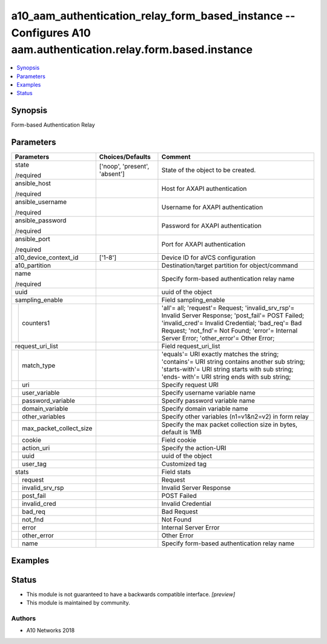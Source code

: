 .. _a10_aam_authentication_relay_form_based_instance_module:


a10_aam_authentication_relay_form_based_instance -- Configures A10 aam.authentication.relay.form.based.instance
===============================================================================================================

.. contents::
   :local:
   :depth: 1


Synopsis
--------

Form-based Authentication Relay






Parameters
----------

+-----------------------------+-------------------------------+-----------------------------------------------------------------------------------------------------------------------------------------------------------------------------------------------------------------------------------------------------+
| Parameters                  | Choices/Defaults              | Comment                                                                                                                                                                                                                                             |
|                             |                               |                                                                                                                                                                                                                                                     |
|                             |                               |                                                                                                                                                                                                                                                     |
+=============================+===============================+=====================================================================================================================================================================================================================================================+
| state                       | ['noop', 'present', 'absent'] | State of the object to be created.                                                                                                                                                                                                                  |
|                             |                               |                                                                                                                                                                                                                                                     |
| /required                   |                               |                                                                                                                                                                                                                                                     |
+-----------------------------+-------------------------------+-----------------------------------------------------------------------------------------------------------------------------------------------------------------------------------------------------------------------------------------------------+
| ansible_host                |                               | Host for AXAPI authentication                                                                                                                                                                                                                       |
|                             |                               |                                                                                                                                                                                                                                                     |
| /required                   |                               |                                                                                                                                                                                                                                                     |
+-----------------------------+-------------------------------+-----------------------------------------------------------------------------------------------------------------------------------------------------------------------------------------------------------------------------------------------------+
| ansible_username            |                               | Username for AXAPI authentication                                                                                                                                                                                                                   |
|                             |                               |                                                                                                                                                                                                                                                     |
| /required                   |                               |                                                                                                                                                                                                                                                     |
+-----------------------------+-------------------------------+-----------------------------------------------------------------------------------------------------------------------------------------------------------------------------------------------------------------------------------------------------+
| ansible_password            |                               | Password for AXAPI authentication                                                                                                                                                                                                                   |
|                             |                               |                                                                                                                                                                                                                                                     |
| /required                   |                               |                                                                                                                                                                                                                                                     |
+-----------------------------+-------------------------------+-----------------------------------------------------------------------------------------------------------------------------------------------------------------------------------------------------------------------------------------------------+
| ansible_port                |                               | Port for AXAPI authentication                                                                                                                                                                                                                       |
|                             |                               |                                                                                                                                                                                                                                                     |
| /required                   |                               |                                                                                                                                                                                                                                                     |
+-----------------------------+-------------------------------+-----------------------------------------------------------------------------------------------------------------------------------------------------------------------------------------------------------------------------------------------------+
| a10_device_context_id       | ['1-8']                       | Device ID for aVCS configuration                                                                                                                                                                                                                    |
|                             |                               |                                                                                                                                                                                                                                                     |
|                             |                               |                                                                                                                                                                                                                                                     |
+-----------------------------+-------------------------------+-----------------------------------------------------------------------------------------------------------------------------------------------------------------------------------------------------------------------------------------------------+
| a10_partition               |                               | Destination/target partition for object/command                                                                                                                                                                                                     |
|                             |                               |                                                                                                                                                                                                                                                     |
|                             |                               |                                                                                                                                                                                                                                                     |
+-----------------------------+-------------------------------+-----------------------------------------------------------------------------------------------------------------------------------------------------------------------------------------------------------------------------------------------------+
| name                        |                               | Specify form-based authentication relay name                                                                                                                                                                                                        |
|                             |                               |                                                                                                                                                                                                                                                     |
| /required                   |                               |                                                                                                                                                                                                                                                     |
+-----------------------------+-------------------------------+-----------------------------------------------------------------------------------------------------------------------------------------------------------------------------------------------------------------------------------------------------+
| uuid                        |                               | uuid of the object                                                                                                                                                                                                                                  |
|                             |                               |                                                                                                                                                                                                                                                     |
|                             |                               |                                                                                                                                                                                                                                                     |
+-----------------------------+-------------------------------+-----------------------------------------------------------------------------------------------------------------------------------------------------------------------------------------------------------------------------------------------------+
| sampling_enable             |                               | Field sampling_enable                                                                                                                                                                                                                               |
|                             |                               |                                                                                                                                                                                                                                                     |
|                             |                               |                                                                                                                                                                                                                                                     |
+---+-------------------------+-------------------------------+-----------------------------------------------------------------------------------------------------------------------------------------------------------------------------------------------------------------------------------------------------+
|   | counters1               |                               | 'all'= all; 'request'= Request; 'invalid_srv_rsp'= Invalid Server Response; 'post_fail'= POST Failed; 'invalid_cred'= Invalid Credential; 'bad_req'= Bad Request; 'not_fnd'= Not Found; 'error'= Internal Server Error; 'other_error'= Other Error; |
|   |                         |                               |                                                                                                                                                                                                                                                     |
|   |                         |                               |                                                                                                                                                                                                                                                     |
+---+-------------------------+-------------------------------+-----------------------------------------------------------------------------------------------------------------------------------------------------------------------------------------------------------------------------------------------------+
| request_uri_list            |                               | Field request_uri_list                                                                                                                                                                                                                              |
|                             |                               |                                                                                                                                                                                                                                                     |
|                             |                               |                                                                                                                                                                                                                                                     |
+---+-------------------------+-------------------------------+-----------------------------------------------------------------------------------------------------------------------------------------------------------------------------------------------------------------------------------------------------+
|   | match_type              |                               | 'equals'= URI exactly matches the string; 'contains'= URI string contains another sub string; 'starts-with'= URI string starts with sub string; 'ends- with'= URI string ends with sub string;                                                      |
|   |                         |                               |                                                                                                                                                                                                                                                     |
|   |                         |                               |                                                                                                                                                                                                                                                     |
+---+-------------------------+-------------------------------+-----------------------------------------------------------------------------------------------------------------------------------------------------------------------------------------------------------------------------------------------------+
|   | uri                     |                               | Specify request URI                                                                                                                                                                                                                                 |
|   |                         |                               |                                                                                                                                                                                                                                                     |
|   |                         |                               |                                                                                                                                                                                                                                                     |
+---+-------------------------+-------------------------------+-----------------------------------------------------------------------------------------------------------------------------------------------------------------------------------------------------------------------------------------------------+
|   | user_variable           |                               | Specify username variable name                                                                                                                                                                                                                      |
|   |                         |                               |                                                                                                                                                                                                                                                     |
|   |                         |                               |                                                                                                                                                                                                                                                     |
+---+-------------------------+-------------------------------+-----------------------------------------------------------------------------------------------------------------------------------------------------------------------------------------------------------------------------------------------------+
|   | password_variable       |                               | Specify password variable name                                                                                                                                                                                                                      |
|   |                         |                               |                                                                                                                                                                                                                                                     |
|   |                         |                               |                                                                                                                                                                                                                                                     |
+---+-------------------------+-------------------------------+-----------------------------------------------------------------------------------------------------------------------------------------------------------------------------------------------------------------------------------------------------+
|   | domain_variable         |                               | Specify domain variable name                                                                                                                                                                                                                        |
|   |                         |                               |                                                                                                                                                                                                                                                     |
|   |                         |                               |                                                                                                                                                                                                                                                     |
+---+-------------------------+-------------------------------+-----------------------------------------------------------------------------------------------------------------------------------------------------------------------------------------------------------------------------------------------------+
|   | other_variables         |                               | Specify other variables (n1=v1&n2=v2) in form relay                                                                                                                                                                                                 |
|   |                         |                               |                                                                                                                                                                                                                                                     |
|   |                         |                               |                                                                                                                                                                                                                                                     |
+---+-------------------------+-------------------------------+-----------------------------------------------------------------------------------------------------------------------------------------------------------------------------------------------------------------------------------------------------+
|   | max_packet_collect_size |                               | Specify the max packet collection size in bytes, default is 1MB                                                                                                                                                                                     |
|   |                         |                               |                                                                                                                                                                                                                                                     |
|   |                         |                               |                                                                                                                                                                                                                                                     |
+---+-------------------------+-------------------------------+-----------------------------------------------------------------------------------------------------------------------------------------------------------------------------------------------------------------------------------------------------+
|   | cookie                  |                               | Field cookie                                                                                                                                                                                                                                        |
|   |                         |                               |                                                                                                                                                                                                                                                     |
|   |                         |                               |                                                                                                                                                                                                                                                     |
+---+-------------------------+-------------------------------+-----------------------------------------------------------------------------------------------------------------------------------------------------------------------------------------------------------------------------------------------------+
|   | action_uri              |                               | Specify the action-URI                                                                                                                                                                                                                              |
|   |                         |                               |                                                                                                                                                                                                                                                     |
|   |                         |                               |                                                                                                                                                                                                                                                     |
+---+-------------------------+-------------------------------+-----------------------------------------------------------------------------------------------------------------------------------------------------------------------------------------------------------------------------------------------------+
|   | uuid                    |                               | uuid of the object                                                                                                                                                                                                                                  |
|   |                         |                               |                                                                                                                                                                                                                                                     |
|   |                         |                               |                                                                                                                                                                                                                                                     |
+---+-------------------------+-------------------------------+-----------------------------------------------------------------------------------------------------------------------------------------------------------------------------------------------------------------------------------------------------+
|   | user_tag                |                               | Customized tag                                                                                                                                                                                                                                      |
|   |                         |                               |                                                                                                                                                                                                                                                     |
|   |                         |                               |                                                                                                                                                                                                                                                     |
+---+-------------------------+-------------------------------+-----------------------------------------------------------------------------------------------------------------------------------------------------------------------------------------------------------------------------------------------------+
| stats                       |                               | Field stats                                                                                                                                                                                                                                         |
|                             |                               |                                                                                                                                                                                                                                                     |
|                             |                               |                                                                                                                                                                                                                                                     |
+---+-------------------------+-------------------------------+-----------------------------------------------------------------------------------------------------------------------------------------------------------------------------------------------------------------------------------------------------+
|   | request                 |                               | Request                                                                                                                                                                                                                                             |
|   |                         |                               |                                                                                                                                                                                                                                                     |
|   |                         |                               |                                                                                                                                                                                                                                                     |
+---+-------------------------+-------------------------------+-----------------------------------------------------------------------------------------------------------------------------------------------------------------------------------------------------------------------------------------------------+
|   | invalid_srv_rsp         |                               | Invalid Server Response                                                                                                                                                                                                                             |
|   |                         |                               |                                                                                                                                                                                                                                                     |
|   |                         |                               |                                                                                                                                                                                                                                                     |
+---+-------------------------+-------------------------------+-----------------------------------------------------------------------------------------------------------------------------------------------------------------------------------------------------------------------------------------------------+
|   | post_fail               |                               | POST Failed                                                                                                                                                                                                                                         |
|   |                         |                               |                                                                                                                                                                                                                                                     |
|   |                         |                               |                                                                                                                                                                                                                                                     |
+---+-------------------------+-------------------------------+-----------------------------------------------------------------------------------------------------------------------------------------------------------------------------------------------------------------------------------------------------+
|   | invalid_cred            |                               | Invalid Credential                                                                                                                                                                                                                                  |
|   |                         |                               |                                                                                                                                                                                                                                                     |
|   |                         |                               |                                                                                                                                                                                                                                                     |
+---+-------------------------+-------------------------------+-----------------------------------------------------------------------------------------------------------------------------------------------------------------------------------------------------------------------------------------------------+
|   | bad_req                 |                               | Bad Request                                                                                                                                                                                                                                         |
|   |                         |                               |                                                                                                                                                                                                                                                     |
|   |                         |                               |                                                                                                                                                                                                                                                     |
+---+-------------------------+-------------------------------+-----------------------------------------------------------------------------------------------------------------------------------------------------------------------------------------------------------------------------------------------------+
|   | not_fnd                 |                               | Not Found                                                                                                                                                                                                                                           |
|   |                         |                               |                                                                                                                                                                                                                                                     |
|   |                         |                               |                                                                                                                                                                                                                                                     |
+---+-------------------------+-------------------------------+-----------------------------------------------------------------------------------------------------------------------------------------------------------------------------------------------------------------------------------------------------+
|   | error                   |                               | Internal Server Error                                                                                                                                                                                                                               |
|   |                         |                               |                                                                                                                                                                                                                                                     |
|   |                         |                               |                                                                                                                                                                                                                                                     |
+---+-------------------------+-------------------------------+-----------------------------------------------------------------------------------------------------------------------------------------------------------------------------------------------------------------------------------------------------+
|   | other_error             |                               | Other Error                                                                                                                                                                                                                                         |
|   |                         |                               |                                                                                                                                                                                                                                                     |
|   |                         |                               |                                                                                                                                                                                                                                                     |
+---+-------------------------+-------------------------------+-----------------------------------------------------------------------------------------------------------------------------------------------------------------------------------------------------------------------------------------------------+
|   | name                    |                               | Specify form-based authentication relay name                                                                                                                                                                                                        |
|   |                         |                               |                                                                                                                                                                                                                                                     |
|   |                         |                               |                                                                                                                                                                                                                                                     |
+---+-------------------------+-------------------------------+-----------------------------------------------------------------------------------------------------------------------------------------------------------------------------------------------------------------------------------------------------+







Examples
--------

.. code-block:: yaml+jinja

    





Status
------




- This module is not guaranteed to have a backwards compatible interface. *[preview]*


- This module is maintained by community.



Authors
~~~~~~~

- A10 Networks 2018

